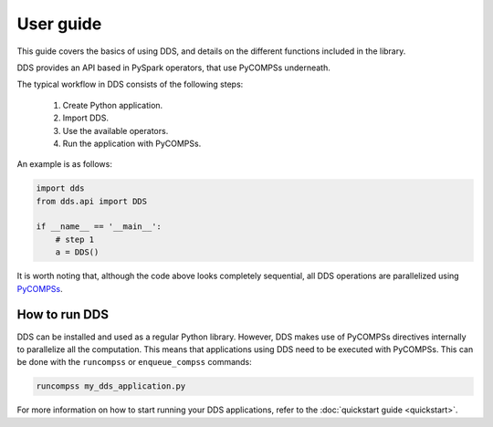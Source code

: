 User guide
==========

This guide covers the basics of using DDS, and details on the different
functions included in the library.

DDS provides an API based in PySpark operators, that use PyCOMPSs underneath.

The typical workflow in DDS consists of the following steps:

 1. Create Python application.
 2. Import DDS.
 3. Use the available operators.
 4. Run the application with PyCOMPSs.

An example is as follows:

.. code:: python

    import dds
    from dds.api import DDS

    if __name__ == '__main__':
        # step 1
        a = DDS()


It is worth noting that, although the code above looks completely sequential,
all DDS operations are parallelized using `PyCOMPSs
<https://www.bsc.es/research-and-development/software-and-apps/software-list/comp-superscalar/>`_.

How to run DDS
--------------

DDS can be installed and used as a regular Python library. However,
DDS makes use of PyCOMPSs directives internally to parallelize all the
computation. This means that applications using DDS need to be executed
with PyCOMPSs. This can be done with the ``runcompss`` or
``enqueue_compss`` commands:

.. code:: bash

    runcompss my_dds_application.py

For more information on how to start running your DDS applications, refer
to the :doc:`quickstart guide <quickstart>`.
